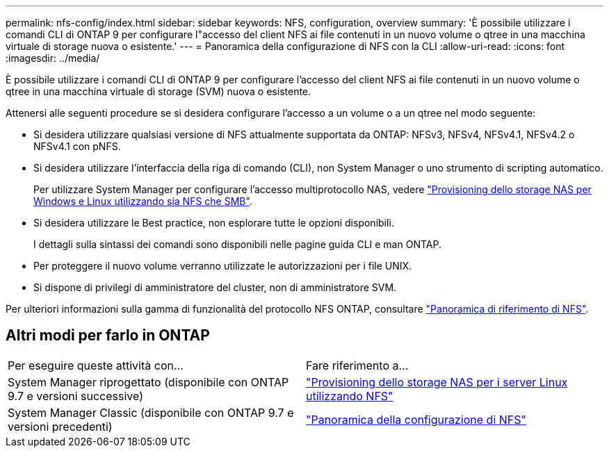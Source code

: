 ---
permalink: nfs-config/index.html 
sidebar: sidebar 
keywords: NFS, configuration, overview 
summary: 'È possibile utilizzare i comandi CLI di ONTAP 9 per configurare l"accesso del client NFS ai file contenuti in un nuovo volume o qtree in una macchina virtuale di storage nuova o esistente.' 
---
= Panoramica della configurazione di NFS con la CLI
:allow-uri-read: 
:icons: font
:imagesdir: ../media/


[role="lead"]
È possibile utilizzare i comandi CLI di ONTAP 9 per configurare l'accesso del client NFS ai file contenuti in un nuovo volume o qtree in una macchina virtuale di storage (SVM) nuova o esistente.

Attenersi alle seguenti procedure se si desidera configurare l'accesso a un volume o a un qtree nel modo seguente:

* Si desidera utilizzare qualsiasi versione di NFS attualmente supportata da ONTAP: NFSv3, NFSv4, NFSv4.1, NFSv4.2 o NFSv4.1 con pNFS.
* Si desidera utilizzare l'interfaccia della riga di comando (CLI), non System Manager o uno strumento di scripting automatico.
+
Per utilizzare System Manager per configurare l'accesso multiprotocollo NAS, vedere link:https://docs.netapp.com/us-en/ontap/task_nas_provision_nfs_and_smb.html["Provisioning dello storage NAS per Windows e Linux utilizzando sia NFS che SMB"].

* Si desidera utilizzare le Best practice, non esplorare tutte le opzioni disponibili.
+
I dettagli sulla sintassi dei comandi sono disponibili nelle pagine guida CLI e man ONTAP.

* Per proteggere il nuovo volume verranno utilizzate le autorizzazioni per i file UNIX.
* Si dispone di privilegi di amministratore del cluster, non di amministratore SVM.


Per ulteriori informazioni sulla gamma di funzionalità del protocollo NFS ONTAP, consultare link:../nfs-admin/index.html["Panoramica di riferimento di NFS"].



== Altri modi per farlo in ONTAP

|===


| Per eseguire queste attività con... | Fare riferimento a... 


| System Manager riprogettato (disponibile con ONTAP 9.7 e versioni successive) | link:../task_nas_provision_linux_nfs.html["Provisioning dello storage NAS per i server Linux utilizzando NFS"] 


| System Manager Classic (disponibile con ONTAP 9.7 e versioni precedenti) | link:https://docs.netapp.com/us-en/ontap-sm-classic/nfs-config/index.html["Panoramica della configurazione di NFS"^] 
|===